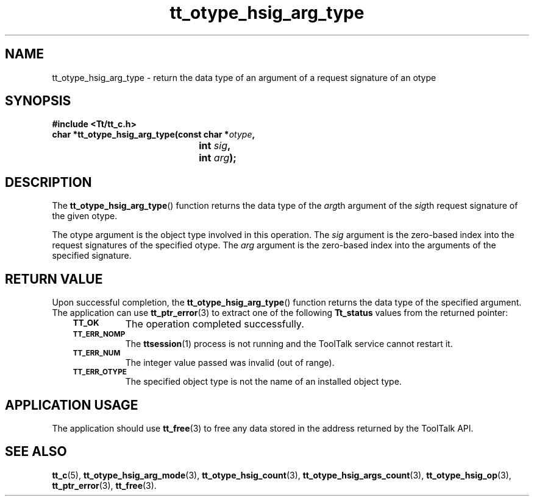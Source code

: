 .de Lc
.\" version of .LI that emboldens its argument
.TP \\n()Jn
\s-1\f3\\$1\f1\s+1
..
.TH tt_otype_hsig_arg_type 3 "1 March 1996" "ToolTalk 1.3" "ToolTalk Functions"
.BH "1 March 1996"
.\" CDE Common Source Format, Version 1.0.0
.\" (c) Copyright 1993, 1994 Hewlett-Packard Company
.\" (c) Copyright 1993, 1994 International Business Machines Corp.
.\" (c) Copyright 1993, 1994 Sun Microsystems, Inc.
.\" (c) Copyright 1993, 1994 Novell, Inc.
.IX "tt_otype_hsig_arg_type.3" "" "tt_otype_hsig_arg_type.3" "" 
.SH NAME
tt_otype_hsig_arg_type  \- return the data type of an argument of a request signature of an otype
.SH SYNOPSIS
.ft 3
.nf
#include <Tt/tt_c.h>
.sp 0.5v
.ta \w'char *tt_otype_hsig_arg_type('u
char *tt_otype_hsig_arg_type(const char *\f2otype\fP,
	int \f2sig\fP,
	int \f2arg\fP);
.PP
.fi
.SH DESCRIPTION
The
.BR tt_otype_hsig_arg_type (\|)
function
returns the data type of the
.IR arg th
argument of the
.IR sig th
request signature
of the given
otype.
.PP
The
otype
argument is the object type involved in this operation.
The
.I sig
argument is the zero-based index into the request
signatures of the specified
otype.
The
.I arg
argument is the zero-based index into the arguments of
the specified signature.
.SH "RETURN VALUE"
Upon successful completion, the
.BR tt_otype_hsig_arg_type (\|)
function returns the data type of the specified argument.
The application can use
.BR tt_ptr_error (3)
to extract one of the following
.B Tt_status
values from the returned pointer:
.PP
.RS 3
.nr )J 8
.Lc TT_OK
The operation completed successfully.
.Lc TT_ERR_NOMP
.br
The
.BR ttsession (1)
process is not running and the ToolTalk service cannot restart it.
.Lc TT_ERR_NUM
.br
The integer value passed was invalid (out of range).
.Lc TT_ERR_OTYPE
.br
The specified object type is not the name of an installed object type.
.PP
.RE
.nr )J 0
.SH "APPLICATION USAGE"
The application should use
.BR tt_free (3)
to free any data stored in the address returned by the
ToolTalk API.
.SH "SEE ALSO"
.na
.BR tt_c (5),
.BR tt_otype_hsig_arg_mode (3),
.BR tt_otype_hsig_count (3),
.BR tt_otype_hsig_args_count (3),
.BR tt_otype_hsig_op (3),
.BR tt_ptr_error (3),
.BR tt_free (3).

